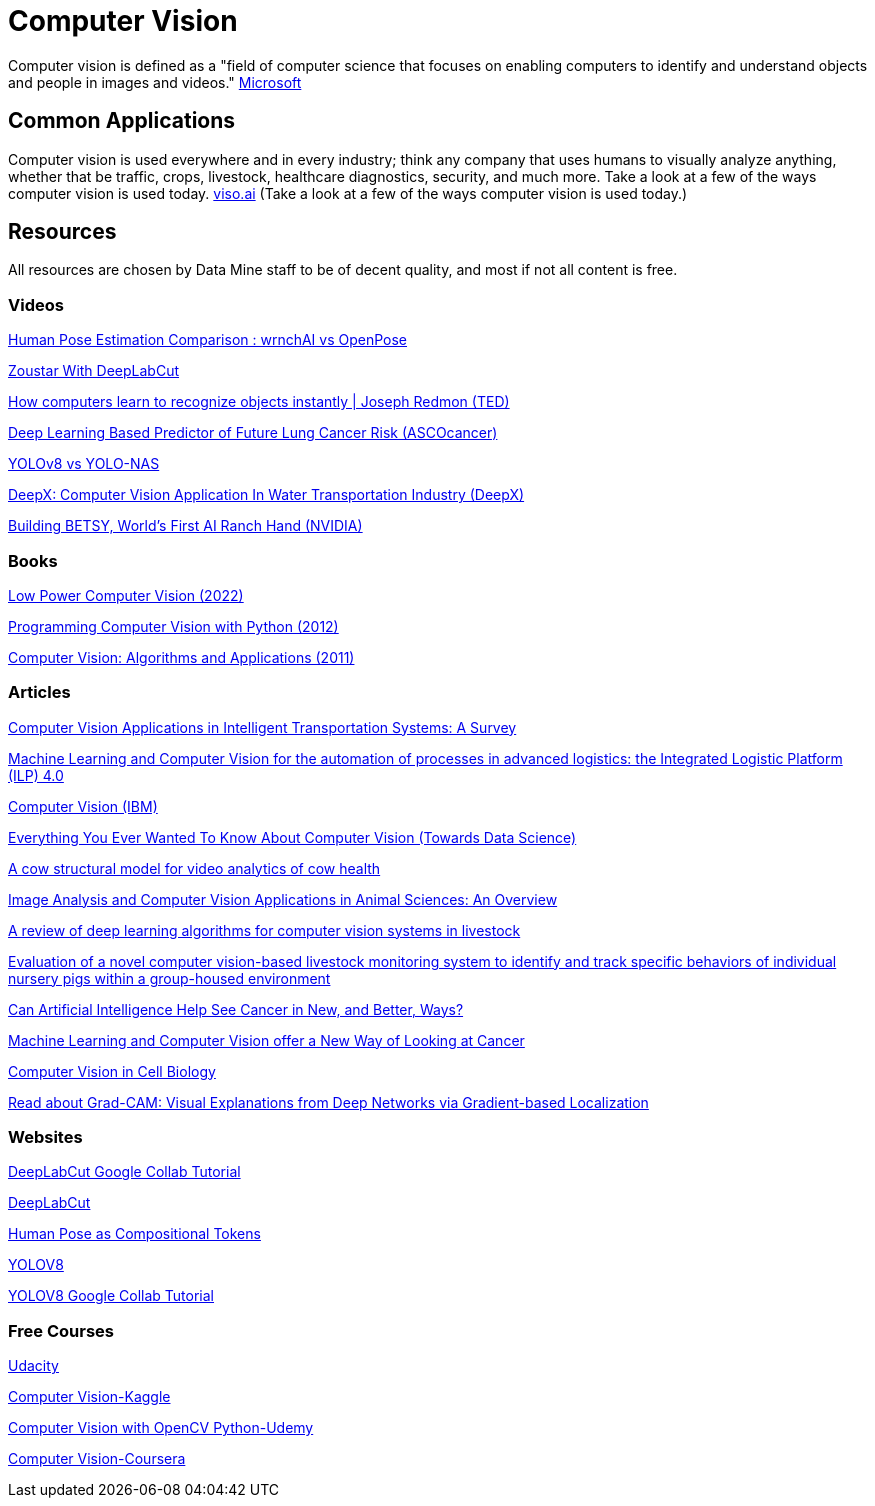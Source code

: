 = Computer Vision

Computer vision is defined as a "field of computer science that focuses on enabling computers to identify and understand objects and people in images and videos." https://azure.microsoft.com/en-us/resources/cloud-computing-dictionary/what-is-computer-vision/[Microsoft]

== Common Applications

Computer vision is used everywhere and in every industry; think any company that uses humans to visually analyze anything, whether that be traffic, crops, livestock, healthcare diagnostics, security, and much more. Take a look at a few of the ways computer vision is used today. https://viso.ai/applications/computer-vision-applications/[viso.ai] (Take a look at a few of the ways computer vision is used today.)

== Resources

All resources are chosen by Data Mine staff to be of decent quality, and most if not all content is free. 

=== Videos

https://www.youtube.com/watch?v=vTC0QKR_uM0&source_ve_path=OTY3MTQ&feature=emb_imp_woyt[Human Pose Estimation Comparison : wrnchAI vs OpenPose]

https://www.youtube.com/watch?v=UWboWshbY7Q[Zoustar With DeepLabCut]

https://www.youtube.com/watch?v=Cgxsv1riJhI[How computers learn to recognize objects instantly | Joseph Redmon (TED)]

https://www.youtube.com/watch?v=Fxk0RoazjqU[Deep Learning Based Predictor of Future Lung Cancer Risk (ASCOcancer)]

https://www.youtube.com/watch?v=91p2SkSuZkc[YOLOv8 vs YOLO-NAS]

https://www.youtube.com/watch?v=Y58P_iEsBYs[DeepX: Computer Vision Application In Water Transportation Industry (DeepX)]

https://www.youtube.com/watch?v=ca5yc-4V2_Q[Building BETSY, World's First AI Ranch Hand (NVIDIA)]

=== Books

https://purdue.primo.exlibrisgroup.com/permalink/01PURDUE_PUWL/uc5e95/alma99170277260601081[Low Power Computer Vision (2022)]

https://purdue.primo.exlibrisgroup.com/permalink/01PURDUE_PUWL/uc5e95/alma99170205982501081[Programming Computer Vision with Python (2012)]

https://purdue.primo.exlibrisgroup.com/permalink/01PURDUE_PUWL/uc5e95/alma99169166126001081[Computer Vision: Algorithms and Applications (2011)]

=== Articles

https://www.mdpi.com/1424-8220/23/6/2938[Computer Vision Applications in Intelligent Transportation Systems: A Survey]

https://www.sciencedirect.com/science/article/pii/S1877050922023067[Machine Learning and Computer Vision for the automation of processes in advanced logistics: the Integrated Logistic Platform (ILP) 4.0]

https://www.ibm.com/topics/computer-vision[Computer Vision (IBM)]

https://towardsdatascience.com/everything-you-ever-wanted-to-know-about-computer-vision-heres-a-look-why-it-s-so-awesome-e8a58dfb641e[Everything You Ever Wanted To Know About Computer Vision (Towards Data Science)]

https://arxiv.org/pdf/2003.05903.pdf[A cow structural model for video analytics of cow health]

https://www.ncbi.nlm.nih.gov/pmc/articles/PMC7609414/[Image Analysis and Computer Vision Applications in Animal Sciences: An Overview]

https://www.sciencedirect.com/science/article/abs/pii/S1871141321003085[A review of deep learning algorithms for computer vision systems in livestock]

https://pubmed.ncbi.nlm.nih.gov/35875422/[Evaluation of a novel computer vision-based livestock monitoring system to identify and track specific behaviors of individual nursery pigs within a group-housed environment]

https://www.cancer.gov/news-events/cancer-currents-blog/2022/artificial-intelligence-cancer-imaging[Can Artificial Intelligence Help See Cancer in New, and Better, Ways? ]

https://datascience.cancer.gov/news-events/blog/machine-learning-and-computer-vision-offer-new-way-looking-cancer[Machine Learning and Computer Vision offer a New Way of Looking at Cancer]

https://www.sciencedirect.com/science/article/pii/S0092867411012906[Computer Vision in Cell Biology]

https://arxiv.org/abs/1610.02391[Read about Grad-CAM: Visual Explanations from Deep Networks via Gradient-based Localization]

=== Websites

https://colab.research.google.com/github/DeepLabCut/DeepLabCut/blob/master/examples/COLAB/COLAB_DLC_ModelZoo.ipynb[DeepLabCut Google Collab Tutorial]

http://www.mackenziemathislab.org/dlc-modelzoo/[DeepLabCut]

https://sites.google.com/view/pctpose[Human Pose as Compositional Tokens]

https://ultralytics.com/[YOLOV8]

https://colab.research.google.com/github/ultralytics/ultralytics/blob/main/examples/tutorial.ipynb[YOLOV8 Google Collab Tutorial]

=== Free Courses    

https://www.udacity.com/course/computer-vision-nanodegree--nd891[Udacity]

https://www.kaggle.com/learn/computer-vision[Computer Vision-Kaggle]

https://www.udemy.com/course/computer-vision-with-opencv-official-opencv-free-course/?ranMID=39197&ranEAID=Vrr1tRSwXGM&ranSiteID=Vrr1tRSwXGM-iNAeXni76e3d.iua_TrasQutm_source=aff-campaign&utm_medium=udemyads&LSNPUBID=Vrr1tRSwXGM[Computer Vision with OpenCV Python-Udemy]

https://www.coursera.org/courses?query=computer%20vision[Computer Vision-Coursera]